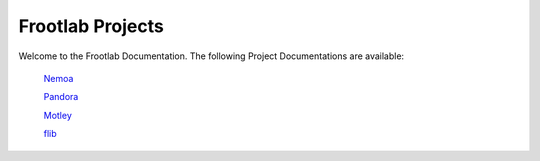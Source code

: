Frootlab Projects
=================

Welcome to the Frootlab Documentation. The following Project Documentations are
available:

	`Nemoa <http://docs.frootlab.org/projects/nemoa>`_

	`Pandora <http://docs.frootlab.org/projects/pandora>`_

	`Motley <http://docs.frootlab.org/projects/motley>`_

	`flib <http://docs.frootlab.org/projects/flib>`_
